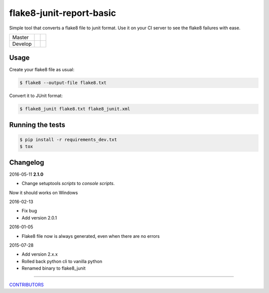 flake8-junit-report-basic
=========================
Simple tool that converts a flake8 file to junit format.
Use it on your CI server to see the flake8 failures with ease.

.. image:: https://img.shields.io/badge/LICENSE-BSD%203--Clause-brightgreen.svg
.. image:: https://readthedocs.org/projects/flake8-junit-report/badge/?version=latest
    :target: https://readthedocs.org/projects/flake8-junit-report/?badge=latest
    :alt: Documentation Status


.. list-table::

    * - Master
      - .. image:: https://github.com/ricardogarfe/flake8-junit-report/actions/workflows/python-ci.yml/badge.svg?branch=master
            :target: https://github.com/ricardogarfe/flake8-junit-report/actions/workflows/python-ci.yml
      - .. image:: https://codecov.io/gh/ricardogarfe/flake8-junit-report/branch/master/graph/badge.svg
            :target: https://codecov.io/gh/ricardogarfe/flake8-junit-report
    * - Develop
      - .. image:: https://github.com/ricardogarfe/flake8-junit-report/actions/workflows/python-ci.yml/badge.svg?branch=develop
            :target: https://github.com/ricardogarfe/flake8-junit-report/actions/workflows/python-ci.yml
      - .. image:: https://codecov.io/gh/ricardogarfe/flake8-junit-report/branch/develop/graph/badge.svg
            :target: https://codecov.io/gh/ricardogarfe/flake8-junit-report

Usage
-----
Create your flake8 file as usual:

.. code:: shell-session

    $ flake8 --output-file flake8.txt

Convert it to JUnit format:

.. code:: shell-session

    $ flake8_junit flake8.txt flake8_junit.xml

Running the tests
-----------------

.. code:: shell-session

    $ pip install -r requirements_dev.txt
    $ tox


Changelog
---------

2016-05-11 **2.1.0**

- Change setuptools `scripts` to `console scripts`.

Now it should works on Windows

2016-02-13

- Fix bug
- Add version 2.0.1


2016-01-05

- Flake8 file now is always generated, even when there are no errors


2015-07-28

- Add version 2.x.x
- Rolled back python cli to vanilla python
- Renamed binary to flake8_junit


-------------

`CONTRIBUTORS <https://github.com/initios/flake8-junit-report/graphs/contributors>`_
